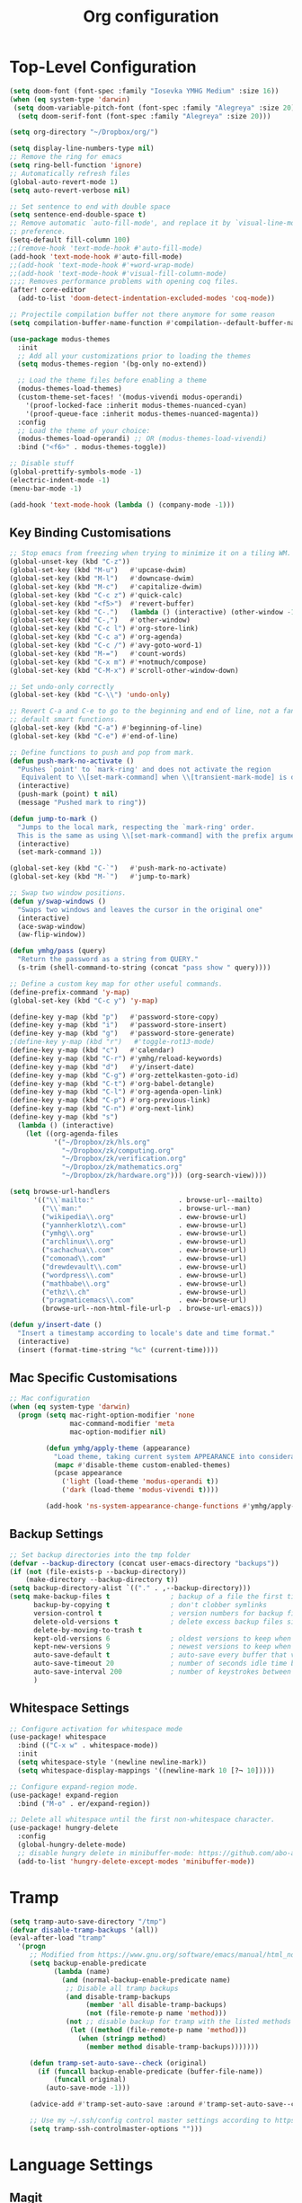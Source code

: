 #+title: Org configuration
#+property: header-args:emacs-lisp :tangle config.el

* Top-Level Configuration

#+begin_src emacs-lisp
(setq doom-font (font-spec :family "Iosevka YMHG Medium" :size 16))
(when (eq system-type 'darwin)
 (setq doom-variable-pitch-font (font-spec :family "Alegreya" :size 20))
  (setq doom-serif-font (font-spec :family "Alegreya" :size 20)))
#+end_src

#+begin_src emacs-lisp
(setq org-directory "~/Dropbox/org/")

(setq display-line-numbers-type nil)
;; Remove the ring for emacs
(setq ring-bell-function 'ignore)
;; Automatically refresh files
(global-auto-revert-mode 1)
(setq auto-revert-verbose nil)

;; Set sentence to end with double space
(setq sentence-end-double-space t)
;; Remove automatic `auto-fill-mode', and replace it by `visual-line-mode', which is a personal
;; preference.
(setq-default fill-column 100)
;;(remove-hook 'text-mode-hook #'auto-fill-mode)
(add-hook 'text-mode-hook #'auto-fill-mode)
;;(add-hook 'text-mode-hook #'+word-wrap-mode)
;;(add-hook 'text-mode-hook #'visual-fill-column-mode)
;;;; Removes performance problems with opening coq files.
(after! core-editor
  (add-to-list 'doom-detect-indentation-excluded-modes 'coq-mode))

;; Projectile compilation buffer not there anymore for some reason
(setq compilation-buffer-name-function #'compilation--default-buffer-name)
#+end_src

#+begin_src emacs-lisp
(use-package modus-themes
  :init
  ;; Add all your customizations prior to loading the themes
  (setq modus-themes-region '(bg-only no-extend))

  ;; Load the theme files before enabling a theme
  (modus-themes-load-themes)
  (custom-theme-set-faces! '(modus-vivendi modus-operandi)
    '(proof-locked-face :inherit modus-themes-nuanced-cyan)
    '(proof-queue-face :inherit modus-themes-nuanced-magenta))
  :config
  ;; Load the theme of your choice:
  (modus-themes-load-operandi) ;; OR (modus-themes-load-vivendi)
  :bind ("<f6>" . modus-themes-toggle))
#+end_src

#+begin_src emacs-lisp
;; Disable stuff
(global-prettify-symbols-mode -1)
(electric-indent-mode -1)
(menu-bar-mode -1)

(add-hook 'text-mode-hook (lambda () (company-mode -1)))
#+end_src

** Key Binding Customisations

#+begin_src emacs-lisp
;; Stop emacs from freezing when trying to minimize it on a tiling WM.
(global-unset-key (kbd "C-z"))
(global-set-key (kbd "M-u")   #'upcase-dwim)
(global-set-key (kbd "M-l")   #'downcase-dwim)
(global-set-key (kbd "M-c")   #'capitalize-dwim)
(global-set-key (kbd "C-c z") #'quick-calc)
(global-set-key (kbd "<f5>")  #'revert-buffer)
(global-set-key (kbd "C-.")   (lambda () (interactive) (other-window -1)))
(global-set-key (kbd "C-,")   #'other-window)
(global-set-key (kbd "C-c l") #'org-store-link)
(global-set-key (kbd "C-c a") #'org-agenda)
(global-set-key (kbd "C-c /") #'avy-goto-word-1)
(global-set-key (kbd "M-=")   #'count-words)
(global-set-key (kbd "C-x m") #'+notmuch/compose)
(global-set-key (kbd "C-M-x") #'scroll-other-window-down)

;; Set undo-only correctly
(global-set-key (kbd "C-\\") 'undo-only)

;; Revert C-a and C-e to go to the beginning and end of line, not a fan of the
;; default smart functions.
(global-set-key (kbd "C-a") #'beginning-of-line)
(global-set-key (kbd "C-e") #'end-of-line)

;; Define functions to push and pop from mark.
(defun push-mark-no-activate ()
  "Pushes `point' to `mark-ring' and does not activate the region
   Equivalent to \\[set-mark-command] when \\[transient-mark-mode] is disabled"
  (interactive)
  (push-mark (point) t nil)
  (message "Pushed mark to ring"))

(defun jump-to-mark ()
  "Jumps to the local mark, respecting the `mark-ring' order.
  This is the same as using \\[set-mark-command] with the prefix argument."
  (interactive)
  (set-mark-command 1))

(global-set-key (kbd "C-`")   #'push-mark-no-activate)
(global-set-key (kbd "M-`")   #'jump-to-mark)

;; Swap two window positions.
(defun y/swap-windows ()
  "Swaps two windows and leaves the cursor in the original one"
  (interactive)
  (ace-swap-window)
  (aw-flip-window))

(defun ymhg/pass (query)
  "Return the password as a string from QUERY."
  (s-trim (shell-command-to-string (concat "pass show " query))))

;; Define a custom key map for other useful commands.
(define-prefix-command 'y-map)
(global-set-key (kbd "C-c y") 'y-map)

(define-key y-map (kbd "p")   #'password-store-copy)
(define-key y-map (kbd "i")   #'password-store-insert)
(define-key y-map (kbd "g")   #'password-store-generate)
;(define-key y-map (kbd "r")   #'toggle-rot13-mode)
(define-key y-map (kbd "c")   #'calendar)
(define-key y-map (kbd "C-r") #'ymhg/reload-keywords)
(define-key y-map (kbd "d")   #'y/insert-date)
(define-key y-map (kbd "C-g") #'org-zettelkasten-goto-id)
(define-key y-map (kbd "C-t") #'org-babel-detangle)
(define-key y-map (kbd "C-l") #'org-agenda-open-link)
(define-key y-map (kbd "C-p") #'org-previous-link)
(define-key y-map (kbd "C-n") #'org-next-link)
(define-key y-map (kbd "s")
  (lambda () (interactive)
    (let ((org-agenda-files
           '("~/Dropbox/zk/hls.org"
             "~/Dropbox/zk/computing.org"
             "~/Dropbox/zk/verification.org"
             "~/Dropbox/zk/mathematics.org"
             "~/Dropbox/zk/hardware.org"))) (org-search-view))))

(setq browse-url-handlers
      '(("\\`mailto:"                     . browse-url--mailto)
        ("\\`man:"                        . browse-url--man)
        ("wikipedia\\.org"                . eww-browse-url)
        ("yannherklotz\\.com"             . eww-browse-url)
        ("ymhg\\.org"                     . eww-browse-url)
        ("archlinux\\.org"                . eww-browse-url)
        ("sachachua\\.com"                . eww-browse-url)
        ("comonad\\.com"                  . eww-browse-url)
        ("drewdevault\\.com"              . eww-browse-url)
        ("wordpress\\.com"                . eww-browse-url)
        ("mathbabe\\.org"                 . eww-browse-url)
        ("ethz\\.ch"                      . eww-browse-url)
        ("pragmaticemacs\\.com"           . eww-browse-url)
        (browse-url--non-html-file-url-p  . browse-url-emacs)))

(defun y/insert-date ()
  "Insert a timestamp according to locale's date and time format."
  (interactive)
  (insert (format-time-string "%c" (current-time))))
#+end_src

** Mac Specific Customisations

#+begin_src emacs-lisp
;; Mac configuration
(when (eq system-type 'darwin)
  (progn (setq mac-right-option-modifier 'none
               mac-command-modifier 'meta
               mac-option-modifier nil)

         (defun ymhg/apply-theme (appearance)
           "Load theme, taking current system APPEARANCE into consideration."
           (mapc #'disable-theme custom-enabled-themes)
           (pcase appearance
             ('light (load-theme 'modus-operandi t))
             ('dark (load-theme 'modus-vivendi t))))

         (add-hook 'ns-system-appearance-change-functions #'ymhg/apply-theme)))
#+end_src

** Backup Settings

#+begin_src emacs-lisp
;; Set backup directories into the tmp folder
(defvar --backup-directory (concat user-emacs-directory "backups"))
(if (not (file-exists-p --backup-directory))
    (make-directory --backup-directory t))
(setq backup-directory-alist `(("." . ,--backup-directory)))
(setq make-backup-files t               ; backup of a file the first time it is saved.
      backup-by-copying t               ; don't clobber symlinks
      version-control t                 ; version numbers for backup files
      delete-old-versions t             ; delete excess backup files silently
      delete-by-moving-to-trash t
      kept-old-versions 6               ; oldest versions to keep when a new numbered backup is made (default: 2)
      kept-new-versions 9               ; newest versions to keep when a new numbered backup is made (default: 2)
      auto-save-default t               ; auto-save every buffer that visits a file
      auto-save-timeout 20              ; number of seconds idle time before auto-save (default: 30)
      auto-save-interval 200            ; number of keystrokes between auto-saves (default: 300)
      )
#+end_src

** Whitespace Settings

#+begin_src emacs-lisp
;; Configure activation for whitespace mode
(use-package! whitespace
  :bind (("C-x w" . whitespace-mode))
  :init
  (setq whitespace-style '(newline newline-mark))
  (setq whitespace-display-mappings '((newline-mark 10 [?¬ 10]))))

;; Configure expand-region mode.
(use-package! expand-region
  :bind ("M-o" . er/expand-region))

;; Delete all whitespace until the first non-whitespace character.
(use-package! hungry-delete
  :config
  (global-hungry-delete-mode)
  ;; disable hungry delete in minibuffer-mode: https://github.com/abo-abo/swiper/issues/2761
  (add-to-list 'hungry-delete-except-modes 'minibuffer-mode))
#+end_src

* Tramp

#+begin_src emacs-lisp
(setq tramp-auto-save-directory "/tmp")
(defvar disable-tramp-backups '(all))
(eval-after-load "tramp"
  '(progn
     ;; Modified from https://www.gnu.org/software/emacs/manual/html_node/tramp/Auto_002dsave-and-Backup.html
     (setq backup-enable-predicate
           (lambda (name)
             (and (normal-backup-enable-predicate name)
              ;; Disable all tramp backups
              (and disable-tramp-backups
                   (member 'all disable-tramp-backups)
                   (not (file-remote-p name 'method)))
              (not ;; disable backup for tramp with the listed methods
               (let ((method (file-remote-p name 'method)))
                 (when (stringp method)
                   (member method disable-tramp-backups)))))))

     (defun tramp-set-auto-save--check (original)
       (if (funcall backup-enable-predicate (buffer-file-name))
           (funcall original)
         (auto-save-mode -1)))

     (advice-add #'tramp-set-auto-save :around #'tramp-set-auto-save--check)

     ;; Use my ~/.ssh/config control master settings according to https://puppet.com/blog/speed-up-ssh-by-reusing-connections
     (setq tramp-ssh-controlmaster-options "")))
#+end_src

* Language Settings

** Magit

#+begin_src emacs-lisp
;; Set up magit when C-c g is called
(use-package! magit
  :bind (("C-x g" . magit-status))
  :config
  (add-hook 'magit-status-sections-hook #'magit-insert-modules 90))
#+end_src

** Org mode

#+begin_src emacs-lisp
;; Org configuration
(use-package! org
  :mode ("\\.org\\'" . org-mode)
  :init
  (map! :map org-mode-map
        "M-n"     #'outline-next-visible-heading
        "M-p"     #'outline-previous-visible-heading
        "C-c ]"   #'ebib-insert-citation
        "C-,"     nil
        "C-c C-." #'org-time-stamp-inactive)
  (setq org-src-window-setup 'current-window
        org-return-follows-link t
        org-confirm-babel-evaluate nil
        org-use-speed-commands t
        org-hide-emphasis-markers nil
        org-adapt-indentation nil
        org-cycle-separator-lines 2
        org-startup-folded 'content
        org-structure-template-alist '(("a" . "export ascii")
                                       ("c" . "center")
                                       ("C" . "comment")
                                       ("e" . "example")
                                       ("E" . "export")
                                       ("h" . "export html")
                                       ("l" . "export latex")
                                       ("q" . "quote")
                                       ("s" . "src")
                                       ("v" . "verse")
                                       ("el" . "src emacs-lisp")
                                       ("d" . "definition")
                                       ("t" . "theorem")))
  ;;(customize-set-variable 'org-blank-before-new-entry
  ;;                        '((heading . nil)
  ;;                          (plain-list-item . nil)))
  (require 'oc)
  (require 'oc-biblatex)
  (require 'oc-csl)
  (setq org-cite-export-processors '((latex biblatex)
                                     (t csl))
        org-cite-csl-styles-dir "~/projects/csl-styles"
        org-cite-global-bibliography '("~/Dropbox/bibliography/references.bib")))

(use-package! citeproc)

(use-package! org-attach
  :config
  (setq org-attach-auto-tag "attach"))

(use-package! org-crypt
  :after org
  :config
  (org-crypt-use-before-save-magic)
  (setq org-tags-exclude-from-inheritance '("crypt"))
  (setq org-crypt-key "8CEF4104683551E8"))

(use-package! org-contacts
  :after org
  :init
  (setq org-contacts-files '("~/Dropbox/org/contacts.org")))

;; Disable org indent mode and remove C-, from the org-mode-map.
(after! org
  (setq org-element-use-cache nil)
  ;; Set agenda files, refile targets and todo keywords.
  (setq org-startup-indented nil)
  (setq org-log-done 'time
        org-log-into-drawer t)
  (setq org-agenda-files (mapcar 'expand-file-name
                                 (list "~/Dropbox/org/inbox.org"
                                       "~/Dropbox/org/main.org"
                                       "~/Dropbox/org/tickler.org"
                                       "~/Dropbox/org/projects.org"
                                       (format-time-string "~/Dropbox/org/%Y-%m.org")
                                       "~/Dropbox/bibliography/reading_list.org")))
  (setq org-agenda-tag-filter '("-backed"))
  (setq org-refile-targets `(("~/Dropbox/org/main.org" :level . 1)
                             ("~/Dropbox/org/someday.org" :level . 1)
                             ("~/Dropbox/org/projects.org" :maxlevel . 2)
                             (,(format-time-string "~/Dropbox/org/%Y-%m.org") :level . 1)))
        ;; Set custom agenda commands which can be activated in the agenda viewer.
  (setq org-agenda-custom-commands
        '(("w" "At work" tags-todo "@work"
           ((org-agenda-overriding-header "Work")))
          ("h" "At home" tags-todo "@home"
           ((org-agenda-overriding-header "Home")))
          ("u" "At uni" tags-todo "@uni"
           ((org-agenda-overriding-header "University")))))

  (setq org-agenda-span 7
        org-agenda-start-day "."
        org-agenda-start-on-week 1)
  (setq org-agenda-include-diary t)

  (setq org-capture-templates
        `(("t" "Todo" entry (file "inbox.org")
           "* TODO %?
:PROPERTIES:
:ID: %(org-id-uuid)
:END:
:LOGBOOK:
- State \"TODO\"       from \"\"           %U
:END:" :empty-lines 1)
          ("l" "Link Todo" entry (file "inbox.org")
           "* TODO %?
:PROPERTIES:
:ID: %(org-id-uuid)
:END:
:LOGBOOK:
- State \"TODO\"       from \"\"           %U
:END:

%a" :empty-lines 1)
          ("c" "Contacts" entry (file "~/Dropbox/org/contacts.org")
           "* %(org-contacts-template-name)
  :PROPERTIES:
  :EMAIL: %(org-contacts-template-email)
  :END:" :empty-lines 1))

        org-todo-keywords
        '((sequence
           "TODO(t)"  ; A task that needs doing & is ready to do
           "PROJ(p)"  ; A project, which usually contains other tasks
           "STRT(s)"  ; A task that is in progress
           "WAIT(w)"  ; Something external is holding up this task
           "HOLD(h)"  ; This task is paused/on hold because of me
           "DELG(l)"  ; This task is delegated
           "SMDY(m)" ; todo some day
           "|"
           "DONE(d!)"  ; Task successfully completed
           "KILL(k)") ; Task was cancelled, aborted or is no longer applicable
          (sequence
           "[ ](T)"   ; A task that needs doing
           "[-](S)"   ; Task is in progress
           "[?](W)"   ; Task is being held up or paused
           "|"
           "[X](D)"))
        org-todo-keyword-faces '(("[-]" . +org-todo-active)
                                ("STRT" . +org-todo-active)
                                ("[?]" . +org-todo-onhold)
                                ("WAIT" . +org-todo-onhold)
                                ("HOLD" . +org-todo-onhold)
                                ("DELG" . +org-todo-onhold)
                                ("SMDY" . +org-todo-onhold)
                                ("PROJ" . +org-todo-project)
                                ("NO" . +org-todo-cancel)
                                ("KILL" . +org-todo-cancel))); Task was completed
;;  (setq org-html-head-extra
;;        "<script src=\"https://cdnjs.cloudflare.com/ajax/libs/tocbot/4.11.1/tocbot.min.js\"></script>
;;<link rel=\"stylesheet\" href=\"https://cdnjs.cloudflare.com/ajax/libs/tocbot/4.11.1/tocbot.css\">
;;<link rel=\"stylesheet\" type=\"text/css\" href=\"file:///Users/yannherklotz/Projects/orgcss/src/css/org.css\"/>"
  (setq org-html-head-include-default-style nil
        org-html-head-include-scripts nil
        org-html-doctype "html5"
        org-html-html5-fancy t
        org-html-container-element "section"
        org-html-postamble-format
        '(("en" ""))
        org-html-postamble t
        org-html-divs '((preamble "header" "header")
                        (content "article" "content")
                        (postamble "footer" "postamble")))

  (setq org-export-with-broken-links t)
  (require 'org-habit)

  (require 'calendar)
  (setq calendar-mark-diary-entries-flag t)
  (setq calendar-mark-holidays-flag t)
  (setq calendar-mode-line-format nil)
  (setq calendar-time-display-form
        '(24-hours ":" minutes
                   (when time-zone
                     (format "(%s)" time-zone))))
  (setq calendar-week-start-day 1)      ; Monday
  (setq calendar-date-style 'iso)
  (setq calendar-date-display-form calendar-iso-date-display-form)
  (setq calendar-time-zone-style 'numeric) ; Emacs 28.1

  (require 'cal-dst)
  (setq calendar-standard-time-zone-name "+0000")
  (setq calendar-daylight-time-zone-name "+0100")

  (require 'diary-lib)
  (setq diary-file "~/Dropbox/org/diary")
  (setq diary-date-forms diary-iso-date-forms)
  (setq diary-comment-start ";;")
  (setq diary-comment-end "")
  (setq diary-nonmarking-symbol "!")
  (setq diary-show-holidays-flag t)
  (setq diary-display-function #'diary-fancy-display) ; better than its alternative
  (setq diary-header-line-format nil)
  (setq diary-list-include-blanks nil)
  (setq diary-number-of-entries 2)
  (setq diary-mail-days 2)
  (setq diary-abbreviated-year-flag nil)

  (add-hook 'calendar-today-visible-hook #'calendar-mark-today)
  (add-hook 'diary-list-entries-hook #'diary-fix-timezone t)
  (add-hook 'diary-list-entries-hook #'diary-sort-entries t)


  (add-hook 'diary-list-entries-hook 'diary-include-other-diary-files)
  (add-hook 'diary-mark-entries-hook 'diary-mark-included-diary-files)
  ;; Prevent Org from interfering with my key bindings.
  (remove-hook 'calendar-mode-hook #'org--setup-calendar-bindings)

  (let ((map calendar-mode-map))
    (define-key map (kbd "s") #'calendar-sunrise-sunset)
    (define-key map (kbd "l") #'lunar-phases)
    (define-key map (kbd "i") nil) ; Org sets this, much to my chagrin (see `remove-hook' above)
    (define-key map (kbd "i a") #'diary-insert-anniversary-entry)
    (define-key map (kbd "i c") #'diary-insert-cyclic-entry)
    (define-key map (kbd "i d") #'diary-insert-entry) ; for current "day"
    (define-key map (kbd "i m") #'diary-insert-monthly-entry)
    (define-key map (kbd "i w") #'diary-insert-weekly-entry)
    (define-key map (kbd "i y") #'diary-insert-yearly-entry)
    (define-key map (kbd "M-n") #'calendar-forward-month)
    (define-key map (kbd "M-p") #'calendar-backward-month))

  (defun diary-schedule (y1 m1 d1 y2 m2 d2 dayname)
    "Entry applies if date is between dates on DAYNAME.
    Order of the parameters is M1, D1, Y1, M2, D2, Y2 if
    `european-calendar-style' is nil, and D1, M1, Y1, D2, M2, Y2 if
    `european-calendar-style' is t. Entry does not apply on a history."
    (let ((date1 (calendar-absolute-from-gregorian (list m1 d1 y1)))
          (date2 (calendar-absolute-from-gregorian (list m2 d2 y2)))
          (d (calendar-absolute-from-gregorian date)))
      (if (and
           (<= date1 d)
           (<= d date2)
           (= (calendar-day-of-week date) dayname)
           (not (calendar-check-holidays date)))
          entry)))

  (defun diary-fix-timezone ()
    (let ((eqtimezone (string=
                       (replace-regexp-in-string
                        "\n" ""
                        (shell-command-to-string "date +%z"))
                       (replace-regexp-in-string
                        "\n" ""
                        (shell-command-to-string "TZ=\"Europe/London\" date +%z")))))
      (setq diary-entries-list
            (mapcar (lambda (entry)
                      (pcase entry
                        (`(,date ,time ,sdate . ,rest)
                         (let ((dt (diary-entry-time time))
                               (string-date (apply (lambda (a b c) (format "%d-%d-%d" c a b)) date)))
                           (if (or eqtimezone (= dt diary-unknown-time))
                               entry
                             (let* ((tr (org-tz-conv (concat string-date " " (number-to-string dt)) "Europe/London" "from"))
                                    (split (split-string tr "[- ]"))
                                    (year (car split))
                                    (month (cadr split))
                                    (day (caddr split))
                                    (hour (cadddr split)))
                               (cons (mapcar #'string-to-number (list month day year))
                                     (cons (concat hour (replace-regexp-in-string "^[^ ]+" "" time))
                                           (cons (format "%s-%s-%s" year month day) rest)))))))))
                    diary-entries-list))))

  (defun org-tz-conv (stamp tz way)
    "Convert a STAMP to or from TZ depending on WAY.

This function uses the date command line tool to do it."
    (let* ((current-tz-offset (replace-regexp-in-string
                               "\n" ""
                               (shell-command-to-string "date +%z")))
           (stamp1    (concat (replace-regexp-in-string "[<>]" "" stamp)))
           (date-cmd-p0  "TZ=%s gdate -d \"%s\"")
           (date-cmd-p1  "gdate --date=\"TZ=\\\"%s\\\" %s\"")
           (date-cmd-p2  " +\"%F %H:%M\"")
           (date-cmd-from  (concat (format date-cmd-p1 tz stamp1) date-cmd-p2))
           (date-cmd-to    (concat (format date-cmd-p0 tz
                                           (concat stamp1 " " current-tz-offset))
                                   date-cmd-p2))

           (shell-result-from (shell-command-to-string date-cmd-from))
           (shell-result-to   (shell-command-to-string date-cmd-to))

           (result-from (replace-regexp-in-string "\n" "" shell-result-from))
           (result-to   (replace-regexp-in-string "\n" "" shell-result-to)))
      (cond ((string-equal way "from") result-from)
            ((string-equal way "to") result-to))))

  (require 'ox-extra)
  (ox-extras-activate '(ignore-headlines))

  (require 'ox-beamer)
  (require 'ox-latex)
  (add-to-list 'org-latex-classes
               '("beamer"
                 "\\documentclass\[presentation\]\{beamer\}"
                 ("\\section\{%s\}" . "\\section*\{%s\}")
                 ("\\subsection\{%s\}" . "\\subsection*\{%s\}")
                 ("\\subsubsection\{%s\}" . "\\subsubsection*\{%s\}")))
  (add-to-list 'org-latex-classes
               '("scrartcl"
                 "\\documentclass\{scrartcl\}"
                 ("\\section\{%s\}" . "\\section*\{%s\}")
                 ("\\subsection\{%s\}" . "\\subsection*\{%s\}")
                 ("\\subsubsection\{%s\}" . "\\subsubsection*\{%s\}")
                 ("\\paragraph{%s}" . "\\paragraph*{%s}")))
  (add-to-list 'org-latex-packages-alist '("" "minted"))
  (setq org-latex-listings 'minted)
  (setq org-latex-pdf-process '("latexmk -f -pdf -%latex -shell-escape -interaction=nonstopmode -output-directory=%o %f"))
  (setq org-beamer-environments-extra '(("onlyenv" "o" "\\begin{onlyenv}%a{%h}" "\\end{onlyenv}")
                                        ("onlyenvNH" "o" "\\begin{onlyenv}%a" "\\end{onlyenv}")
                                        ("blockNH" "o" "\\begin{block}%a{}" "\\end{block}")
                                        ("oeblock" "o" "\\only%a{\\begin{block}%a{%h}" "\\end{block}}")
                                        ("oeblockNH" "o" "\\only%a{\\begin{block}%a{}" "\\end{block}}")
                                        ("minipage" "o" "\\begin{minipage}[t]%o[t]{1.0\\textwidth}" "\\end{minipage}")))

  (add-to-list 'org-latex-packages-alist '("" "tikz" t))
  (eval-after-load "preview"
    '(add-to-list 'preview-default-preamble
                  "\\PreviewEnvironment{tikzpicture}" t)))

(use-package appt
  :config
  (setq appt-display-diary nil)
  (setq appt-disp-window-function #'appt-disp-window)
  (setq appt-display-mode-line t)
  (setq appt-display-interval 3)
  (setq appt-audible nil)
  (setq appt-warning-time-regexp "appt \\([0-9]+\\)")
  (setq appt-message-warning-time 15)
  (run-at-time 10 nil #'appt-activate 1))

(use-package! org-transclusion
  :after org
  :config
  (setq org-transclusion-exclude-elements nil)
  (advice-remove 'org-link-search '+org--recenter-after-follow-link-a))

(use-package! org-superstar
  :hook (org-mode . org-superstar-mode)
  :config
  (setq org-superstar-headline-bullets-list '("♚" "♛" "♜" "♝" "♞" "♔" "♕" "♖" "♗" "♘" "♙")
        org-superstar-special-todo-items t))

(use-package! org-id
  :after org
  :config
  (setq org-id-link-to-org-use-id 'use-existing)
  (setq org-id-track-globally t))

;; Set up org registers to quickly jump to files that I use often.
(set-register ?l (cons 'file "~/.emacs.d/loader.org"))
(set-register ?m (cons 'file "~/Dropbox/org/meetings.org"))
(set-register ?i (cons 'file "~/Dropbox/org/inbox.org"))
(set-register ?p (cons 'file "~/Dropbox/org/projects.org"))
(set-register ?c (cons 'file (format-time-string "~/Dropbox/org/%Y-%m.org")))
#+end_src

** Latex/Context

#+begin_src emacs-lisp
(after! pdf-tools
  (pdf-tools-install))

(after! latex
  (setq TeX-view-program-selection '((output-pdf "PDF Tools"))
        TeX-source-correlate-start-server t)
  (setq-default TeX-command-extra-options "-shell-escape")
  (add-hook 'TeX-after-compilation-finished-functions
            #'TeX-revert-document-buffer))

(after! context
  (setq TeX-command-list
        (append
         '(("context"
            "context --purgeall %s"
            TeX-run-command nil t :help "Run ConTeXt")) TeX-command-list))
  (map! :map ConTeXt-mode-map
        "C-c ]"   #'ebib-insert-citation))

(use-package! ox-gfm :after ox)
(use-package! ox-hugo :after ox)

(use-package! elfeed-org
  :config
  (elfeed-org)
  (setq rmh-elfeed-org-files (list "~/Dropbox/org/elfeed.org"))
  (run-at-time nil (* 8 60 60) #'elfeed-update))
#+end_src

*** Zettelkasten

#+begin_src emacs-lisp
(use-package! org-zettelkasten
  :config
  (add-hook 'org-mode-hook #'org-zettelkasten-mode)

  (defun org-zettelkasten-search-current-id ()
    "Use `consult-ripgrep' to search for the current ID in all files."
    (interactive)
    (let ((current-id (org-entry-get nil "CUSTOM_ID")))
      (consult-ripgrep org-zettelkasten-directory (concat "[\\[:]." current-id "\\]#"))))

  (define-key org-zettelkasten-mode-map (kbd "r") #'org-zettelkasten-search-current-id)
  (setq org-zettelkasten-directory "~/Dropbox/zk")

  (defun org-zettelkasten-goto-id (id)
    "Go to an ID."
    (interactive "sID: #")
    (cond ((string-prefix-p "1" id)
           (org-link-open-from-string
            (concat "[[file:" org-zettelkasten-directory
                    "/hls.org::#" id "]]")))
          ((string-prefix-p "2" id)
           (org-link-open-from-string
            (concat "[[file:" org-zettelkasten-directory
                    "/computing.org::#" id "]]")))
          ((string-prefix-p "3" id)
           (org-link-open-from-string
            (concat "[[file:" org-zettelkasten-directory
                    "/verification.org::#" id "]]")))
          ((string-prefix-p "4" id)
           (org-link-open-from-string
            (concat "[[file:" org-zettelkasten-directory
                    "/mathematics.org::#" id "]]")))
          ((string-prefix-p "5" id)
           (org-link-open-from-string
            (concat "[[file:" org-zettelkasten-directory
                    "/hardware.org::#" id "]]"))))))
#+end_src

#+begin_src emacs-lisp
;; Set up zettelkasten mode
(use-package! zettelkasten
  :bind-keymap
  ("C-c k" . zettelkasten-mode-map))
#+end_src

** Verilog

#+begin_src emacs-lisp
;; Set sensitive data mode
(setq auto-mode-alist
      (append
       (list ;;'("\\.\\(vcf\\|gpg\\)\\'" . sensitive-minor-mode)
        '("\\.sv\\'" . verilog-mode))
       auto-mode-alist))

(after! verilog-mode
  (setq verilog-simulator "iverilog"))
#+end_src

** Ebib

#+begin_src emacs-lisp
;; Bibtex stuff
(use-package! ebib
  :bind (("C-c y b" . ebib))
  :init
  (defun ymhg/ebib-create-identifier (key _) key)
  (setq ebib-preload-bib-files '("~/Dropbox/bibliography/references.bib")
        ebib-notes-default-file "~/Dropbox/bibliography/notes.org"
        ebib-notes-template "* %T\n:PROPERTIES:\n%K\n:NOTER_DOCUMENT: papers/%k.pdf\n:END:\n%%?\n"
        ebib-keywords (expand-file-name "~/Dropbox/bibliography/keywords.txt")
        ebib-reading-list-file "~/Dropbox/bibliography/reading_list.org"
        ebib-notes-storage 'multiple-notes-per-file)
  :config
  (add-to-list 'ebib-notes-template-specifiers '(?k . ymhg/ebib-create-identifier))
  (add-to-list 'ebib-file-search-dirs "~/Dropbox/bibliography/papers")
  (if (eq system-type 'darwin)
      (add-to-list 'ebib-file-associations '("pdf" . "open"))
    (add-to-list 'ebib-file-associations '("pdf" . nil)))
  (add-to-list 'ebib-citation-commands '(org-mode (("ref" "[cite:@%(%K%,)]"))))
  (add-to-list 'ebib-citation-commands '(context-mode (("cite" "\\cite[%(%K%,)]")
                                                       ("authoryear" "\\cite[authoryear][%(%K%,)]")
                                                       ("authoryears" "\\cite[authoryears][%(%K%,)]")
                                                       ("entry" "\\cite[entry][%(%K%,)]")
                                                       ("author" "\\cite[author][%(%K%,)]"))))

  (advice-add 'bibtex-generate-autokey :around
              (lambda (orig-func &rest args)
                (replace-regexp-in-string ":" "" (apply orig-func args))))
  (remove-hook 'ebib-notes-new-note-hook #'org-narrow-to-subtree)

  (map! :map ebib-index-mode-map
        "D"   #'ebib-download-pdf-from-doi))

(defun sci-hub-pdf-url (doi)
  "Get url to the pdf from SCI-HUB using DOI."
  (setq *doi-utils-pdf-url* (concat "https://sci-hub.hkvisa.net/" doi) ;captcha
        ,*doi-utils-waiting* t
        )
  ;; try to find PDF url (if it exists)
  (url-retrieve (concat "https://sci-hub.hkvisa.net/" doi)
                (lambda (_)
                  (goto-char (point-min))
                  (while (search-forward-regexp
                          "\\(https:\\|sci-hub.hkvisa.net/downloads\\).+download=true'" nil t)
                    (let ((foundurl (match-string 0)))
                      (message foundurl)
                      (if (string-match "https:" foundurl)
                          (setq *doi-utils-pdf-url* foundurl)
                        (setq *doi-utils-pdf-url* (concat "https:" foundurl))))
                    (setq *doi-utils-waiting* nil))))
  (while *doi-utils-waiting* (sleep-for 0.1))
  (replace-regexp-in-string "\\\\" "" *doi-utils-pdf-url*))

(defun acm-pdf-url (doi)
  "Retrieve a DOI pdf from the ACM."
  (concat "https://dl.acm.org/doi/pdf/" doi))

(defun ieee-pdf-url (doi)
  "Retrieve a DOI pdf from the IEEE."
  (when (string-match "\\.\\([0-9]*\\)$" doi)
    (let ((doi-bit (match-string 1 doi)))
      (concat "https://ieeexplore.ieee.org/stampPDF/getPDF.jsp?tp=&arnumber=" doi-bit "&ref="))))

(defun springer-pdf-url (doi)
  "Retrieve a DOI pdf from the Springer."
  (concat "https://link.springer.com/content/pdf/" doi ".pdf"))

(defun arxiv-pdf-url (epr)
  (concat "https://arxiv.org/pdf/" epr ".pdf"))

(defun download-pdf-from-doi (key &optional doi publisher eprint journal organization url)
  "Download pdf from doi with KEY name."
  (let ((pub  (or publisher ""))
        (epr  (or eprint ""))
        (jour (or journal ""))
        (org  (or organization ""))
        (link (or url "")))
    (url-copy-file (cond
                    ((not doi) link)
                    ((or (string-match "ACM" (s-upcase pub))
                         (string-match "association for computing machinery" (s-downcase pub)))
                     (acm-pdf-url doi))
                    ((string-match "arxiv" (s-downcase pub))
                     (arxiv-pdf-url epr))
                    ((or (string-match "IEEE" (s-upcase pub))
                         (string-match "IEEE" (s-upcase jour))
                         (string-match "IEEE" (s-upcase org)))
                     (ieee-pdf-url doi))
                    ((string-match "springer" (s-downcase pub))
                     (springer-pdf-url doi))
                    (t (sci-hub-pdf-url doi)))
                   (concat (car ebib-file-search-dirs) "/" key ".pdf"))))

(defun download-pdf-from-link (link key)
  (url-copy-file link
                 (concat (car ebib-file-search-dirs) "/" key ".pdf")))

(defun download-pdf-from-downloads (key)
  (copy-file (concat "~/Downloads/" key ".pdf")
             (concat (car ebib-file-search-dirs) "/" key ".pdf") t))

(defun get-bib-from-doi (doi)
  "Get the bibtex from DOI."
  (shell-command (concat "curl -L -H \"Accept: application/x-bibtex; charset=utf-8\" "
                         "https://doi.org/" doi)))

(defun ebib-download-pdf-from-doi ()
  "Download a PDF for the current entry."
  (interactive)
  (let* ((key (ebib--get-key-at-point))
         (doi (ebib-get-field-value "doi" key ebib--cur-db 'noerror 'unbraced 'xref))
         (publisher (ebib-get-field-value "publisher" key ebib--cur-db 'noerror 'unbraced 'xref))
         (eprinttype (ebib-get-field-value "eprinttype" key ebib--cur-db 'noerror 'unbraced 'xref))
         (eprint (ebib-get-field-value "eprint" key ebib--cur-db 'noerror 'unbraced 'xref))
         (journal (ebib-get-field-value "journal" key ebib--cur-db 'noerror 'unbraced 'xref))
         (journaltitle (ebib-get-field-value "journaltitle" key ebib--cur-db 'noerror 'unbraced 'xref))
         (organization (ebib-get-field-value "organization" key ebib--cur-db 'noerror 'unbraced 'xref))
         (url (ebib-get-field-value "url" key ebib--cur-db 'noerror 'unbraced 'xref)))
    (unless key
      (error "[Ebib] No key assigned to entry"))
    (download-pdf-from-doi key doi (or publisher eprinttype) eprint (or journal journaltitle) organization url)))

(defun ebib-check-file ()
  "Download a PDF for the current entry."
  (interactive)
  (let ((key (ebib--get-key-at-point)))
    (unless (file-exists-p (concat (car ebib-file-search-dirs) "/" key ".pdf"))
      (error "[Ebib] No PDF found."))
    t))
#+end_src

** Ocaml

#+begin_src emacs-lisp
(after! tuareg-mode
  (add-hook 'tuareg-mode-hook
            (lambda ()
              (define-key tuareg-mode-map (kbd "C-M-<tab>") #'ocamlformat)
              (add-hook 'before-save-hook #'ocamlformat-before-save))))
#+end_src

** Spell check

#+begin_src emacs-lisp
;; Set up dictionaries
(setq ispell-dictionary "british")

(after! flyspell
  (define-key flyspell-mode-map (kbd "C-.") nil)
  (define-key flyspell-mode-map (kbd "C-,") nil)
  (setq flyspell-mouse-map (make-sparse-keymap)))
#+end_src

** Coq configuration

#+begin_src emacs-lisp
(use-package! proof-general
  :config
  (setq proof-splash-enable nil
        proof-auto-action-when-deactivating-scripting 'retract
        proof-delete-empty-windows nil
        proof-multiple-frames-enable nil
        proof-three-window-enable nil
        proof-auto-raise-buffers nil
        coq-compile-before-require nil
        coq-compile-vos t
        coq-compile-parallel-in-background t
        coq-max-background-compilation-jobs 4
        coq-compile-keep-going nil
        coq-compile-quick 'no-quick))

(use-package! company-coq
  :after coq
  :init
  (setq company-idle-delay 1
        company-coq-disabled-features '(prettify-symbols hello company-defaults spinner smart-subscripts snippets compile-command)))
#+end_src

** Mail

#+begin_src emacs-lisp
(setq message-send-mail-function 'message-send-mail-with-sendmail)
(setq message-fill-column 80)

(use-package! sendmail
  :config
  (if (eq system-type 'darwin)
      (setq sendmail-program "/usr/local/bin/msmtp")
    (setq sendmail-program "/usr/bin/msmtp")))

(setq message-signature "Yann Herklotz
Imperial College London
https://yannherklotz.com")

(setq auth-sources '("~/.authinfo" "~/.authinfo.gpg" "~/.netrc"))

(setq mail-specify-envelope-from t
      message-sendmail-envelope-from 'header
      mail-envelope-from 'header)

(use-package! notmuch
  :config
  (defun ymhg/notmuch-search-delete-mail (&optional beg end)
    "Delete a message."
    (interactive (notmuch-interactive-region))
    (if (member "deleted" (notmuch-search-get-tags))
        (notmuch-search-tag (list "-deleted"))
      (notmuch-search-tag (list "+deleted" "-unread") beg end)))

  (defun ymhg/notmuch-show-delete-mail (&optional beg end)
    "Delete a message."
    (interactive (notmuch-interactive-region))
    (if (member "deleted" (notmuch-show-get-tags))
        (notmuch-show-tag (list "-deleted"))
      (notmuch-show-tag (list "+deleted" "-unread") beg end)))

  (setq notmuch-archive-tags '("-inbox" "-unread" "+archive"))

  (map!
   :map notmuch-show-mode-map
   "d" #'ymhg/notmuch-show-delete-mail)
  (map!
   :map notmuch-search-mode-map
   "d" #'ymhg/notmuch-search-delete-mail)

  (setq notmuch-saved-searches
        '((:name "inbox" :query "date:last_month..this_month and tag:inbox not tag:deleted" :key "n")
          (:name "flagged" :query "tag:flagged" :key "f")
          (:name "sent" :query "tag:sent" :key "s")
          (:name "drafts" :query "tag:draft" :key "d")
          (:name "mailbox" :query "date:last_month..this_month and (tag:mailbox and tag:inbox) and not tag:deleted and not tag:sent" :key "m")
          (:name "imperial" :query "date:last_month..this_month and (tag:imperial and tag:inbox) and not tag:deleted and not tag:sent" :key "i")
          (:name "all recent" :query "date:last_month..this_month" :key "r")))

  (setq notmuch-fcc-dirs
      '(("yann@yannherklotz.com"          . "mailbox/Sent -inbox +sent -unread +mailbox -new")
        ("git@ymhg.org"                   . "mailbox/Sent -inbox +sent -unread +mailbox -new")
        ("yann.herklotz15@imperial.ac.uk" . "\"imperial/Sent Items\" -inbox +sent -unread +imperial -new")))

  (setq +notmuch-home-function (lambda () (notmuch-search "tag:inbox"))))

(after! shr (setq shr-use-fonts nil))
#+end_src

** Smartparens

#+begin_src emacs-lisp
(use-package! smartparens
  :config
  (map! :map smartparens-mode-map
        "M-[" #'sp-backward-unwrap-sexp
        "M-]" #'sp-unwrap-sexp
        "C-M-f" #'sp-forward-sexp
        "C-M-b" #'sp-backward-sexp
        "C-M-d" #'sp-down-sexp
        "C-M-a" #'sp-backward-down-sexp
        "C-M-e" #'sp-up-sexp
        "C-M-u" #'sp-backward-up-sexp
        "C-M-t" #'sp-transpose-sexp
        "C-M-n" #'sp-next-sexp
        "C-M-p" #'sp-previous-sexp
        "C-M-k" #'sp-kill-sexp
        "C-M-w" #'sp-copy-sexp
        "C-)" #'sp-forward-slurp-sexp
        "C-}" #'sp-forward-barf-sexp
        "C-(" #'sp-backward-slurp-sexp
        "C-{" #'sp-backward-barf-sexp
        "M-D" #'sp-splice-sexp
        "C-]" #'sp-select-next-thing-exchange
        "C-<left_bracket>" #'sp-select-previous-thing
        "C-M-]" #'sp-select-next-thing
        "M-F" #'sp-forward-symbol
        "M-B" #'sp-backward-symbol
        "M-r" #'sp-split-sexp)
  (require 'smartparens-config)
  (show-smartparens-global-mode +1)
  (smartparens-global-mode 1)
;;(sp-pair "'" nil :actions :rem)
  (sp-local-pair 'coq-mode "'" nil :actions nil))
#+end_src

#+begin_src emacs-lisp
(after! writeroom-mode (setq +zen-text-scale 1))

(use-package! direnv :config (direnv-mode))

(use-package alert
  :custom
  (alert-default-style 'osx-notifier))

(use-package ledger-mode)

(defun diary-last-day-of-month (date)
  "Return `t` if DATE is the last day of the month."
  (let* ((day (calendar-extract-day date))
         (month (calendar-extract-month date))
         (year (calendar-extract-year date))
         (last-day-of-month
          (calendar-last-day-of-month month year)))
    (= day last-day-of-month)))

(use-package! calc-forms
  :config
  (add-to-list 'math-tzone-names '("AOE" 12 0))
  (add-to-list 'math-tzone-names '("IST" (float -55 -1) 0)))

(use-package! orderless
  :custom (completion-styles '(substring orderless)))

(use-package! vertico
  :init
  (vertico-mode))

(use-package! savehist
  :init
  (savehist-mode))

(use-package! marginalia
  :bind (("M-A" . marginalia-cycle)
         :map minibuffer-local-map
         ("M-A" . marginalia-cycle))
  :init
  ;; Must be in the :init section of use-package such that the mode gets
  ;; enabled right away. Note that this forces loading the package.
  (marginalia-mode))
#+end_src

** Embark

#+begin_src emacs-lisp
(use-package! embark
  :bind
  (("C-;" . embark-act))
  :init
  ;; Optionally replace the key help with a completing-read interface
  (setq prefix-help-command #'embark-prefix-help-command)
  :config
  (add-to-list 'display-buffer-alist
               '("\\`\\*Embark Collect \\(Live\\|Completions\\)\\*"
                 nil
                 (window-parameters (mode-line-format . none)))))

(use-package! embark-consult
  :after (embark consult)
  :demand t ; only necessary if you have the hook below
  ;; if you want to have consult previews as you move around an
  ;; auto-updating embark collect buffer
  :hook
  (embark-collect-mode . consult-preview-at-point-mode))
#+end_src

** Consult

#+begin_src emacs-lisp
;; Example configuration for Consult
(use-package! consult
  ;; Replace bindings. Lazily loaded due by `use-package'.
  :bind (;; C-c bindings (mode-specific-map)
         ("C-c h" . consult-history)
         ("C-c m" . consult-mode-command)
         ("C-c b" . consult-bookmark)
         ("C-c k" . consult-kmacro)
         ;; C-x bindings (ctl-x-map)
         ("C-x M-:" . consult-complex-command)     ;; orig. repeat-complex-command
         ("C-x b" . consult-buffer)                ;; orig. switch-to-buffer
         ("C-x 4 b" . consult-buffer-other-window) ;; orig. switch-to-buffer-other-window
         ("C-x 5 b" . consult-buffer-other-frame)  ;; orig. switch-to-buffer-other-frame
         ;; Custom M-# bindings for fast register access
         ("M-#" . consult-register-load)
         ("M-'" . consult-register-store)          ;; orig. abbrev-prefix-mark (unrelated)
         ("C-M-#" . consult-register)
         ;; Other custom bindings
         ("M-y" . consult-yank-pop)                ;; orig. yank-pop
         ("<help> a" . consult-apropos)            ;; orig. apropos-command
         ;; M-g bindings (goto-map)
         ("M-g e" . consult-compile-error)
         ("M-g f" . consult-flymake)               ;; Alternative: consult-flycheck
         ("M-g g" . consult-goto-line)             ;; orig. goto-line
         ("M-g M-g" . consult-goto-line)           ;; orig. goto-line
         ("M-g o" . consult-outline)               ;; Alternative: consult-org-heading
         ("M-g m" . consult-mark)
         ("M-g k" . consult-global-mark)
         ("M-g i" . consult-imenu)
         ("M-g I" . consult-imenu-multi)
         ;; M-s bindings (search-map)
         ("M-s f" . consult-find)
         ("M-s F" . consult-locate)
         ("M-s g" . consult-grep)
         ("M-s G" . consult-git-grep)
         ("M-s r" . consult-ripgrep)
         ("M-s l" . consult-line)
         ("M-s L" . consult-line-multi)
         ("M-s m" . consult-multi-occur)
         ("M-s k" . consult-keep-lines)
         ("M-s u" . consult-focus-lines)
         ;; Isearch integration
         ("M-s e" . consult-isearch)
         :map isearch-mode-map
         ("M-e" . consult-isearch)                 ;; orig. isearch-edit-string
         ("M-s e" . consult-isearch)               ;; orig. isearch-edit-string
         ("M-s l" . consult-line)                  ;; needed by consult-line to detect isearch
         ("M-s L" . consult-line-multi))           ;; needed by consult-line to detect isearch

  ;; Enable automatic preview at point in the *Completions* buffer.
  ;; This is relevant when you use the default completion UI,
  ;; and not necessary for Vertico, Selectrum, etc.
  :hook (completion-list-mode . consult-preview-at-point-mode)

  ;; The :init configuration is always executed (Not lazy)
  :init

  (setq register-preview-delay 0
        register-preview-function #'consult-register-format)

  (advice-add #'register-preview :override #'consult-register-window)

  ;; Optionally replace `completing-read-multiple' with an enhanced version.
  (advice-add #'completing-read-multiple :override #'consult-completing-read-multiple)

  ;; Use Consult to select xref locations with preview
  (setq xref-show-xrefs-function #'consult-xref
        xref-show-definitions-function #'consult-xref)
  :config
  ;; Optionally configure the narrowing key.
  ;; Both < and C-+ work reasonably well.
  (setq consult-narrow-key "<") ;; (kbd "C-+")

  (setq consult-project-root-function
        (lambda ()
          (when-let (project (project-current))
            (car (project-roots project))))))
#+end_src

** Scheme

#+begin_src emacs-lisp
(use-package! geiser-chicken
  :config
  (setq geiser-chicken-binary "chicken-csi"))

(use-package! geiser
  :init
  (map! :map geiser-mode-map "C-." nil)
  (map! :map geiser-repl-mode-map "C-." nil))
#+end_src

** Emacs

#+begin_src emacs-lisp
(use-package! emacs
  :init
  ;; Add prompt indicator to `completing-read-multiple'.
  ;; Alternatively try `consult-completing-read-multiple'.
  (defun crm-indicator (args)
    (cons (concat "[CRM] " (car args)) (cdr args)))
  (advice-add #'completing-read-multiple :filter-args #'crm-indicator)

  ;; Do not allow the cursor in the minibuffer prompt
  (setq minibuffer-prompt-properties
        '(read-only t cursor-intangible t face minibuffer-prompt))
  (add-hook 'minibuffer-setup-hook #'cursor-intangible-mode)

  ;; Emacs 28: Hide commands in M-x which do not work in the current mode.
  ;; Vertico commands are hidden in normal buffers.
  (setq read-extended-command-predicate
        #'command-completion-default-include-p)

  ;; Enable recursive minibuffers
  (setq enable-recursive-minibuffers t))

(use-package! boogie-friends)

(use-package! ol-notmuch :after org)

(use-package! circe
  :config
  (setq circe-network-options
        `(("soju" :host "chat.sr.ht" :port 6697 :tls t
           :sasl-username "ymherklotz/irc.libera.chat"
           :sasl-password ,(ymhg/pass "sr.ht/chat.sr.ht")
           :nick "ymherklotz"))))

(defun ymhg/reset-coq-windows ()
  "Resets the Goald and Response windows."
  (interactive)
  (other-frame 1)
  (delete-other-windows)
  (split-window-below)
  (switch-to-buffer "*goals*")
  (other-window 1)
  (switch-to-buffer "*response*")
  (other-frame 1))

(define-key y-map (kbd "o")   #'ymhg/reset-coq-windows)

(use-package! browse-url
  :config
  (setq browse-url-chrome-program "brave"))

(use-package! alectryon
  :hook (coq-mode . alectryon-mode)
  :config
  (when (eq system-type 'darwin)
    (setq alectryon-executable "/nix/store/bvlk3hyrjdgl0sg93rrdr2z71hgza0m9-python3.9-alectryon-1.4.0/bin/alectryon"))
  (map! :map alectryon-mode-map
        "C-c u t" #'alectryon-toggle
        "C-c u p" #'ymhg/alectryon-preview)
  (defun ymhg/alectryon-preview ()
    "Display an HTML preview of the current buffer."
    (interactive)
    (let* ((html-fname (make-temp-file "alectryon" nil ".html"))
           (args `("-r" "5" "-" ,html-fname)))
      (apply #'call-process-region nil nil "rst2html5" nil nil nil args)
      (message "Compilation complete")
      (browse-url html-fname))))

(use-package! rst
  :config
  (add-hook 'rst-mode-hook (lambda () (setq fill-column 80))))

(use-package! ox-context
  :after org)

(use-package! ox-tufte
  :after org
  :config)

(use-package! scroll-other-window
  :hook (ConTeXt-mode . sow-mode))

(use-package! cdlatex
  :hook (ConTeXt-mode . turn-on-cdlatex)
  :init
  (setq cdlatex-command-alist nil)
  (setq cdlatex-math-modify-alist nil))

;;(add-to-list 'load-path "/usr/local/Cellar/agda/2.6.2.2/cabal/store/ghc-8.10.7/Agd-2.6.2.2-3bca6588/share/emacs-mode")
;;
;;(use-package! agda2-mode)
#+end_src

*
